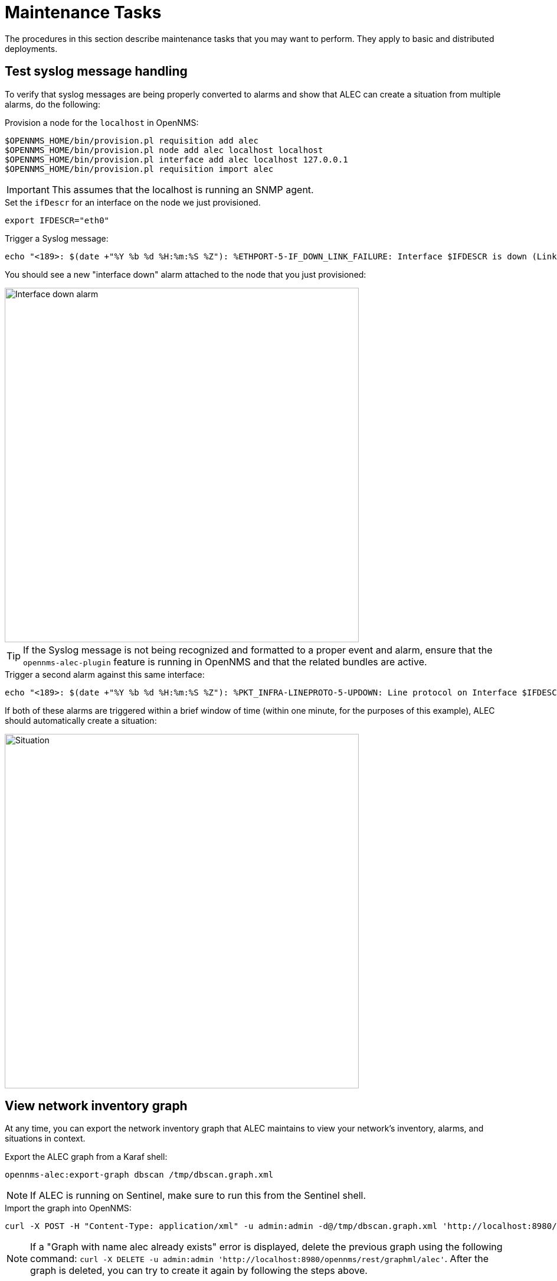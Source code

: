 
:imagesdir: ../assets/images
= Maintenance Tasks

The procedures in this section describe maintenance tasks that you may want to perform.
They apply to basic and distributed deployments.

== Test syslog message handling

To verify that syslog messages are being properly converted to alarms and show that ALEC can create a situation from multiple alarms, do the following:

.Provision a node for the `localhost` in OpenNMS:
[source]
----
$OPENNMS_HOME/bin/provision.pl requisition add alec
$OPENNMS_HOME/bin/provision.pl node add alec localhost localhost
$OPENNMS_HOME/bin/provision.pl interface add alec localhost 127.0.0.1
$OPENNMS_HOME/bin/provision.pl requisition import alec
----

IMPORTANT: This assumes that the localhost is running an SNMP agent.

.Set the `ifDescr` for an interface on the node we just provisioned.
[source]
export IFDESCR="eth0"

.Trigger a Syslog message:
[source]
----
echo "<189>: $(date +"%Y %b %d %H:%m:%S %Z"): %ETHPORT-5-IF_DOWN_LINK_FAILURE: Interface $IFDESCR is down (Link failure)" | nc -v -u 127.0.0.1 10514
----

You should see a new "interface down" alarm attached to the node that you just provisioned:

image::verify_ifdown_example.png[Interface down alarm,600]

TIP: If the Syslog message is not being recognized and formatted to a proper event and alarm, ensure that the `opennms-alec-plugin` feature is running in OpenNMS and that the related bundles are active.

.Trigger a second alarm against this same interface:
[source]
----
echo "<189>: $(date +"%Y %b %d %H:%m:%S %Z"): %PKT_INFRA-LINEPROTO-5-UPDOWN: Line protocol on Interface $IFDESCR, changed state to Down" | nc -v -u 127.0.0.1 10514
----

If both of these alarms are triggered within a brief window of time (within one minute, for the purposes of this example), ALEC should automatically create a situation:

image::verify_situation_example.png[Situation,600]

== View network inventory graph

At any time, you can export the network inventory graph that ALEC maintains to view your network's inventory, alarms, and situations in context.

.Export the ALEC graph from a Karaf shell:
[source, karaf]
opennms-alec:export-graph dbscan /tmp/dbscan.graph.xml

NOTE: If ALEC is running on Sentinel, make sure to run this from the Sentinel shell.

.Import the graph into OpenNMS:
[source]
----
curl -X POST -H "Content-Type: application/xml" -u admin:admin -d@/tmp/dbscan.graph.xml 'http://localhost:8980/opennms/rest/graphml/alec'
----

NOTE: If a "Graph with name alec already exists" error is displayed, delete the previous graph using the following command: `curl -X DELETE -u admin:admin 'http://localhost:8980/opennms/rest/graphml/alec'`.
After the graph is deleted, you can try to create it again by following the steps above.

After the graph is created, you can navigate to the OpenNMS topology map to view it.
The graph resulting from this example is displayed as below:

image::verify_topology_example.png[Network topology map, 600]

